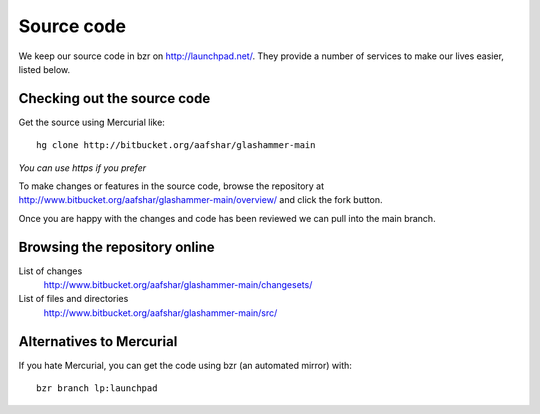 
.. _sourcecode:

Source code
===========

We keep our source code in bzr on http://launchpad.net/. They provide a number
of services to make our lives easier, listed below.


Checking out the source code
----------------------------

Get the source using Mercurial like::

    hg clone http://bitbucket.org/aafshar/glashammer-main

*You can use https if you prefer*

To make changes or features in the source code, browse the repository at
http://www.bitbucket.org/aafshar/glashammer-main/overview/ and click the fork
button.

Once you are happy with the changes and code has been reviewed we can pull
into the main branch.


Browsing the repository online
------------------------------

List of changes
    http://www.bitbucket.org/aafshar/glashammer-main/changesets/

List of files and directories
    http://www.bitbucket.org/aafshar/glashammer-main/src/

Alternatives to Mercurial
-------------------------

If you hate Mercurial, you can get the code using bzr (an automated mirror) with::

    bzr branch lp:launchpad

